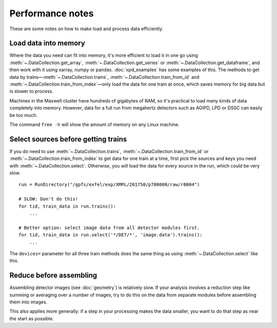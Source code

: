 Performance notes
=================

These are some notes on how to make load and process data efficiently.

Load data into memory
---------------------

Where the data you need can fit into memory, it's more efficient to load it
in one go using :meth:`~.DataCollection.get_array`,
:meth:`~.DataCollection.get_series` or :meth:`~.DataCollection.get_dataframe`,
and then work with it using xarray, numpy or pandas.
:doc:`xpd_examples` has some examples of this.
The methods to get data by trains—:meth:`~.DataCollection.trains`,
:meth:`~.DataCollection.train_from_id` and
:meth:`~.DataCollection.train_from_index`—only load the data for one train
at once, which saves memory for big data but is slower to process.

Machines in the Maxwell cluster have hundreds of gigabytes of RAM, so it's
practical to load many kinds of data completely into memory.
However, data for a full run from megahertz detectors such as AGIPD, LPD or DSSC
can easily be too much.

The command ``free -h`` will show the amount of memory on any Linux machine.

Select sources before getting trains
------------------------------------

If you do need to use :meth:`~.DataCollection.trains`,
:meth:`~.DataCollection.train_from_id` or
:meth:`~.DataCollection.train_from_index` to get data for one train at a time,
first pick the sources and keys you need with :meth:`~.DataCollection.select`.
Otherwise, you will load the data for every source in the run, which could
be very slow.

::

    run = RunDirectory("/gpfs/exfel/exp/XMPL/201750/p700000/raw/r0004")

    # SLOW: Don't do this!
    for tid, train_data in run.trains():
        ...

    # Better option: select image data from all detector modules first.
    for tid, train_data in run.select('*/DET/*', 'image.data').trains():
        ...

The ``devices=`` parameter for all three train methods does the same thing
as using :meth:`~.DataCollection.select` like this.

Reduce before assembling
------------------------

Assembling detector images (see :doc:`geometry`) is relatively slow.
If your analysis involves a reduction step like summing or averaging over
a number of images, try to do this on the data from separate modules before
assembling them into images.

This also applies more generally: if a step in your processing makes the data
smaller, you want to do that step as near the start as possible.
